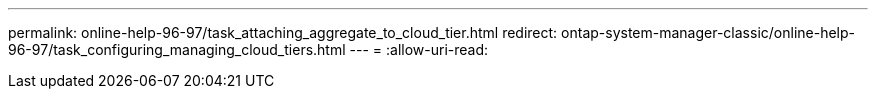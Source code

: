 ---
permalink: online-help-96-97/task_attaching_aggregate_to_cloud_tier.html 
redirect: ontap-system-manager-classic/online-help-96-97/task_configuring_managing_cloud_tiers.html 
---
= 
:allow-uri-read: 



